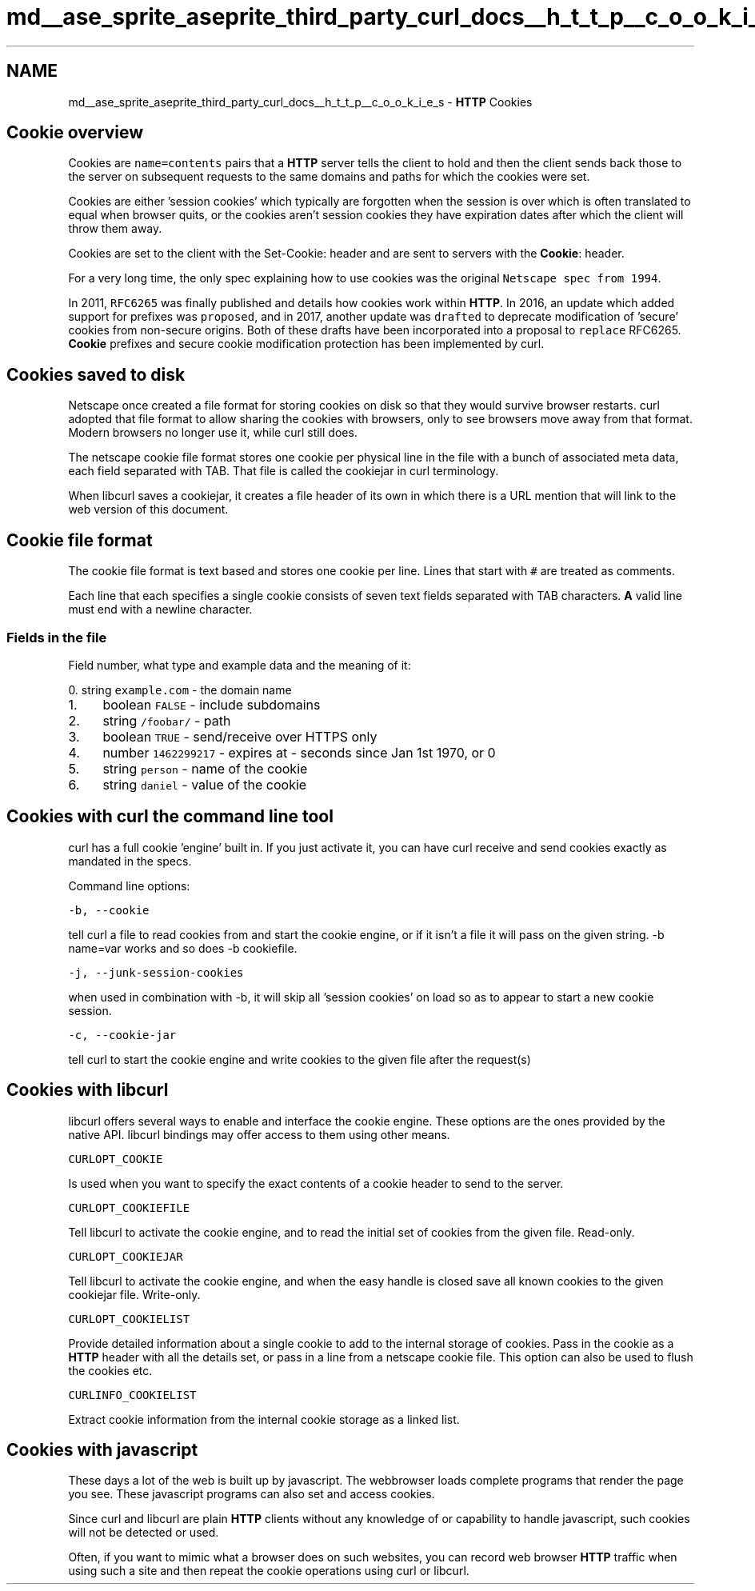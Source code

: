 .TH "md__ase_sprite_aseprite_third_party_curl_docs__h_t_t_p__c_o_o_k_i_e_s" 3 "Wed Feb 1 2023" "Version Version 0.0" "My Project" \" -*- nroff -*-
.ad l
.nh
.SH NAME
md__ase_sprite_aseprite_third_party_curl_docs__h_t_t_p__c_o_o_k_i_e_s \- \fBHTTP\fP Cookies 
.PP

.SH "Cookie overview"
.PP
Cookies are \fCname=contents\fP pairs that a \fBHTTP\fP server tells the client to hold and then the client sends back those to the server on subsequent requests to the same domains and paths for which the cookies were set\&.
.PP
Cookies are either 'session cookies' which typically are forgotten when the session is over which is often translated to equal when browser quits, or the cookies aren't session cookies they have expiration dates after which the client will throw them away\&.
.PP
Cookies are set to the client with the Set-Cookie: header and are sent to servers with the \fBCookie\fP: header\&.
.PP
For a very long time, the only spec explaining how to use cookies was the original \fCNetscape spec from 1994\fP\&.
.PP
In 2011, \fCRFC6265\fP was finally published and details how cookies work within \fBHTTP\fP\&. In 2016, an update which added support for prefixes was \fCproposed\fP, and in 2017, another update was \fCdrafted\fP to deprecate modification of 'secure' cookies from non-secure origins\&. Both of these drafts have been incorporated into a proposal to \fCreplace\fP RFC6265\&. \fBCookie\fP prefixes and secure cookie modification protection has been implemented by curl\&.
.SH "Cookies saved to disk"
.PP
Netscape once created a file format for storing cookies on disk so that they would survive browser restarts\&. curl adopted that file format to allow sharing the cookies with browsers, only to see browsers move away from that format\&. Modern browsers no longer use it, while curl still does\&.
.PP
The netscape cookie file format stores one cookie per physical line in the file with a bunch of associated meta data, each field separated with TAB\&. That file is called the cookiejar in curl terminology\&.
.PP
When libcurl saves a cookiejar, it creates a file header of its own in which there is a URL mention that will link to the web version of this document\&.
.SH "Cookie file format"
.PP
The cookie file format is text based and stores one cookie per line\&. Lines that start with \fC#\fP are treated as comments\&.
.PP
Each line that each specifies a single cookie consists of seven text fields separated with TAB characters\&. \fBA\fP valid line must end with a newline character\&.
.SS "Fields in the file"
Field number, what type and example data and the meaning of it:
.PP
0\&. string \fCexample\&.com\fP - the domain name
.IP "1." 4
boolean \fCFALSE\fP - include subdomains
.IP "2." 4
string \fC/foobar/\fP - path
.IP "3." 4
boolean \fCTRUE\fP - send/receive over HTTPS only
.IP "4." 4
number \fC1462299217\fP - expires at - seconds since Jan 1st 1970, or 0
.IP "5." 4
string \fCperson\fP - name of the cookie
.IP "6." 4
string \fCdaniel\fP - value of the cookie
.PP
.SH "Cookies with curl the command line tool"
.PP
curl has a full cookie 'engine' built in\&. If you just activate it, you can have curl receive and send cookies exactly as mandated in the specs\&.
.PP
Command line options:
.PP
\fC-b, --cookie\fP
.PP
tell curl a file to read cookies from and start the cookie engine, or if it isn't a file it will pass on the given string\&. -b name=var works and so does -b cookiefile\&.
.PP
\fC-j, --junk-session-cookies\fP
.PP
when used in combination with -b, it will skip all 'session cookies' on load so as to appear to start a new cookie session\&.
.PP
\fC-c, --cookie-jar\fP
.PP
tell curl to start the cookie engine and write cookies to the given file after the request(s)
.SH "Cookies with libcurl"
.PP
libcurl offers several ways to enable and interface the cookie engine\&. These options are the ones provided by the native API\&. libcurl bindings may offer access to them using other means\&.
.PP
\fCCURLOPT_COOKIE\fP
.PP
Is used when you want to specify the exact contents of a cookie header to send to the server\&.
.PP
\fCCURLOPT_COOKIEFILE\fP
.PP
Tell libcurl to activate the cookie engine, and to read the initial set of cookies from the given file\&. Read-only\&.
.PP
\fCCURLOPT_COOKIEJAR\fP
.PP
Tell libcurl to activate the cookie engine, and when the easy handle is closed save all known cookies to the given cookiejar file\&. Write-only\&.
.PP
\fCCURLOPT_COOKIELIST\fP
.PP
Provide detailed information about a single cookie to add to the internal storage of cookies\&. Pass in the cookie as a \fBHTTP\fP header with all the details set, or pass in a line from a netscape cookie file\&. This option can also be used to flush the cookies etc\&.
.PP
\fCCURLINFO_COOKIELIST\fP
.PP
Extract cookie information from the internal cookie storage as a linked list\&.
.SH "Cookies with javascript"
.PP
These days a lot of the web is built up by javascript\&. The webbrowser loads complete programs that render the page you see\&. These javascript programs can also set and access cookies\&.
.PP
Since curl and libcurl are plain \fBHTTP\fP clients without any knowledge of or capability to handle javascript, such cookies will not be detected or used\&.
.PP
Often, if you want to mimic what a browser does on such websites, you can record web browser \fBHTTP\fP traffic when using such a site and then repeat the cookie operations using curl or libcurl\&. 

